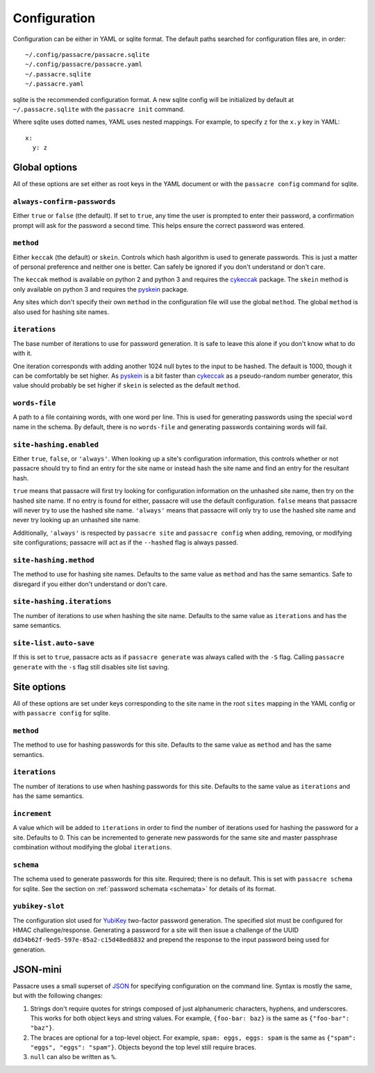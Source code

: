 Configuration
=============

Configuration can be either in YAML or sqlite format.
The default paths searched for configuration files are,
in order::

  ~/.config/passacre/passacre.sqlite
  ~/.config/passacre/passacre.yaml
  ~/.passacre.sqlite
  ~/.passacre.yaml

sqlite is the recommended configuration format.
A new sqlite config will be initialized by default at ``~/.passacre.sqlite`` with the ``passacre init`` command.

Where sqlite uses dotted names,
YAML uses nested mappings.
For example,
to specify ``z`` for the ``x.y`` key in YAML::

  x:
    y: z


Global options
--------------

All of these options are set either as root keys in the YAML document
or with the ``passacre config`` command for sqlite.


``always-confirm-passwords``
~~~~~~~~~~~~~~~~~~~~~~~~~~~~

Either ``true`` or ``false`` (the default).
If set to ``true``,
any time the user is prompted to enter their password,
a confirmation prompt will ask for the password a second time.
This helps ensure the correct password was entered.


``method``
~~~~~~~~~~

Either ``keccak`` (the default) or ``skein``.
Controls which hash algorithm is used to generate passwords.
This is just a matter of personal preference and
neither one is better.
Can safely be ignored if you don't understand or
don't care.

The ``keccak`` method is available on python 2 and python 3
and requires the `cykeccak`_ package.
The ``skein`` method is only available on python 3 and requires the `pyskein`_ package.

Any sites which don't specify their own ``method`` in the configuration file will use the global ``method``.
The global ``method`` is also used for hashing site names.


``iterations``
~~~~~~~~~~~~~~

The base number of iterations to use for password generation.
It is safe to leave this alone
if you don't know what to do with it.

One iteration corresponds with adding another 1024 null bytes to the input to be hashed.
The default is 1000, though it can be comfortably be set higher.
As `pyskein`_ is a bit faster than `cykeccak`_ as a pseudo-random number generator,
this value should probably be set higher if ``skein`` is selected as the default ``method``.


``words-file``
~~~~~~~~~~~~~~

A path to a file containing words,
with one word per line.
This is used for generating passwords using the special ``word`` name in the schema.
By default,
there is no ``words-file`` and generating passwords containing words will fail.


``site-hashing.enabled``
~~~~~~~~~~~~~~~~~~~~~~~~

Either ``true``, ``false``, or ``'always'``.
When looking up a site's configuration information,
this controls whether or not
passacre should try to
find an entry for the site name or
instead hash the site name and find an entry for the resultant hash.

``true`` means that passacre will first try looking for configuration information on the unhashed site name,
then try on the hashed site name.
If no entry is found for either,
passacre will use the default configuration.
``false`` means that passacre will never try to use the hashed site name.
``'always'`` means that passacre will only try to use the hashed site name
and never try looking up an unhashed site name.

Additionally,
``'always'`` is respected by ``passacre site`` and ``passacre config``
when adding, removing, or modifying site configurations;
passacre will act as if the ``--hashed`` flag is always passed.


``site-hashing.method``
~~~~~~~~~~~~~~~~~~~~~~~

The method to use for hashing site names.
Defaults to the same value as ``method`` and has the same semantics.
Safe to disregard if you either don't understand or don't care.


``site-hashing.iterations``
~~~~~~~~~~~~~~~~~~~~~~~~~~~

The number of iterations to use when hashing the site name.
Defaults to the same value as ``iterations`` and has the same semantics.


``site-list.auto-save``
~~~~~~~~~~~~~~~~~~~~~~~

If this is set to ``true``,
passacre acts as if ``passacre generate`` was always called with the ``-S`` flag.
Calling ``passacre generate`` with the ``-s`` flag still disables site list saving.


Site options
------------

All of these options are set under keys corresponding to the site name in the root ``sites`` mapping in the YAML config
or with ``passacre config`` for sqlite.


``method``
~~~~~~~~~~

The method to use for hashing passwords for this site.
Defaults to the same value as ``method`` and has the same semantics.


``iterations``
~~~~~~~~~~~~~~

The number of iterations to use when hashing passwords for this site.
Defaults to the same value as ``iterations`` and has the same semantics.


``increment``
~~~~~~~~~~~~~

A value which will be added to ``iterations``
in order to find the number of iterations used for hashing the password for a site.
Defaults to 0.
This can be incremented to generate new passwords for the same site and master passphrase combination
without modifying the global ``iterations``.


``schema``
~~~~~~~~~~

The schema used to generate passwords for this site.
Required;
there is no default.
This is set with ``passacre schema`` for sqlite.
See the section on :ref:`password schemata <schemata>` for details of its format.


.. _yubikey-slot:

``yubikey-slot``
~~~~~~~~~~~~~~~~

The configuration slot used for `YubiKey`_ two-factor password generation.
The specified slot must be configured for HMAC challenge/response.
Generating a password for a site will then issue a challenge of the UUID ``dd34b62f-9ed5-597e-85a2-c15d48ed6832``
and prepend the response to the input password being used for generation.


JSON-mini
---------

Passacre uses a small superset of `JSON`_ for specifying configuration on the command line.
Syntax is mostly the same,
but with the following changes:

1. Strings don't require quotes for strings composed of just alphanumeric characters, hyphens, and underscores.
   This works for both object keys and string values.
   For example,
   ``{foo-bar: baz}`` is the same as ``{"foo-bar": "baz"}``.
2. The braces are optional for a top-level object.
   For example,
   ``spam: eggs, eggs: spam`` is the same as ``{"spam": "eggs", "eggs": "spam"}``.
   Objects beyond the top level still require braces.
3. ``null`` can also be written as ``%``.


.. _cykeccak: https://crate.io/packages/cykeccak/
.. _pyskein: https://crate.io/packages/pyskein/
.. _YubiKey: http://www.yubico.com/
.. _JSON: http://json.org/
